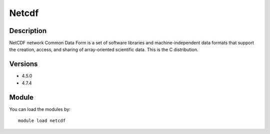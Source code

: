 .. _backbone-label:

Netcdf
==============================

Description
~~~~~~~~
NetCDF network Common Data Form is a set of software libraries and machine-independent data formats that support the creation, access, and sharing of array-oriented scientific data. This is the C distribution.

Versions
~~~~~~~~
- 4.5.0
- 4.7.4

Module
~~~~~~~~
You can load the modules by::

    module load netcdf

